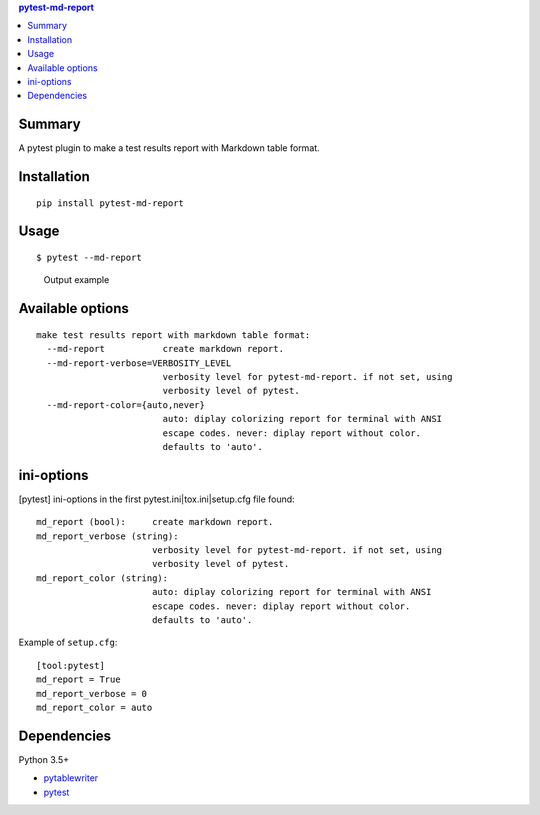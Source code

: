 .. contents:: **pytest-md-report**
   :backlinks: top
   :depth: 2


Summary
============================================
.. image:: https://badge.fury.io/py/pytest-md-report.svg
    :target: https://badge.fury.io/py/pytest-md-report
    :alt: PyPI package version

.. image:: https://img.shields.io/pypi/pyversions/pytest-md-report.svg
    :target: https://pypi.org/project/pytest-md-report
    :alt: Supported Python versions

.. image:: https://img.shields.io/pypi/implementation/pytest-md-report.svg
    :target: https://pypi.org/project/pytest-md-report
    :alt: Supported Python implementations

.. image:: https://img.shields.io/travis/thombashi/pytest-md-report/master.svg?label=Linux/macOS%20CI
    :target: https://travis-ci.org/thombashi/pytest-md-report
    :alt: Linux/macOS CI status

.. image:: https://img.shields.io/appveyor/ci/thombashi/pytest-md-report/master.svg?label=Windows%20CI
    :target: https://ci.appveyor.com/project/thombashi/pytest-md-report/branch/master
    :alt: Windows CI status

A pytest plugin to make a test results report with Markdown table format.


Installation
============================================
::

    pip install pytest-md-report


Usage
============================================
::

    $ pytest --md-report

.. figure:: ss/pytest_md_report_example.png
    :scale: 80%
    :alt: output_example

    Output example


Available options
============================================
::

    make test results report with markdown table format:
      --md-report           create markdown report.
      --md-report-verbose=VERBOSITY_LEVEL
                            verbosity level for pytest-md-report. if not set, using
                            verbosity level of pytest.
      --md-report-color={auto,never}
                            auto: diplay colorizing report for terminal with ANSI
                            escape codes. never: diplay report without color.
                            defaults to 'auto'.


ini-options
============================================
[pytest] ini-options in the first pytest.ini|tox.ini|setup.cfg file found:

::

  md_report (bool):     create markdown report.
  md_report_verbose (string):
                        verbosity level for pytest-md-report. if not set, using
                        verbosity level of pytest.
  md_report_color (string):
                        auto: diplay colorizing report for terminal with ANSI
                        escape codes. never: diplay report without color.
                        defaults to 'auto'.

Example of ``setup.cfg``:

::

    [tool:pytest]
    md_report = True
    md_report_verbose = 0
    md_report_color = auto


Dependencies
============================================
Python 3.5+

- `pytablewriter <https://github.com/thombashi/pytablewriter>`__
- `pytest <https://docs.pytest.org/en/latest/>`__

